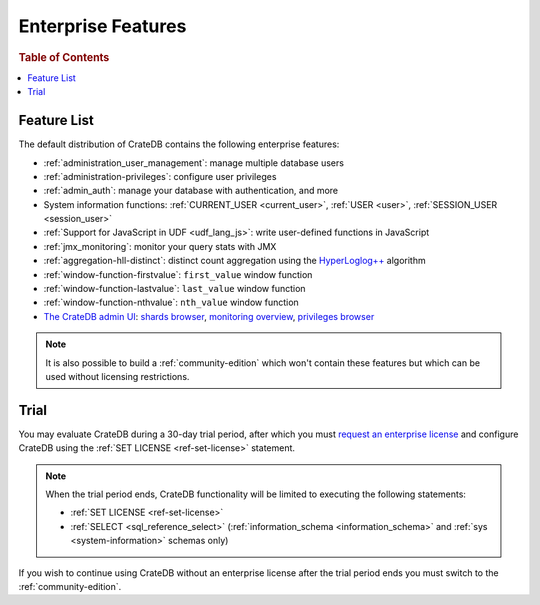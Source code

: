 .. _enterprise_features:

===================
Enterprise Features
===================

.. rubric:: Table of Contents

.. contents::
   :local:

Feature List
============

The default distribution of CrateDB contains the following enterprise features:


- :ref:`administration_user_management`: manage multiple database users
- :ref:`administration-privileges`: configure user privileges
- :ref:`admin_auth`: manage your database with authentication, and
  more
- System information functions: :ref:`CURRENT_USER <current_user>`,
  :ref:`USER <user>`, :ref:`SESSION_USER <session_user>`
- :ref:`Support for JavaScript in UDF <udf_lang_js>`: write user-defined
  functions in JavaScript
- :ref:`jmx_monitoring`: monitor your query stats with JMX
- :ref:`aggregation-hll-distinct`: distinct count aggregation using the
  `HyperLoglog++`_ algorithm
- :ref:`window-function-firstvalue`: ``first_value`` window function
- :ref:`window-function-lastvalue`: ``last_value`` window function
- :ref:`window-function-nthvalue`: ``nth_value`` window function
- `The CrateDB admin UI`_: `shards browser`_, `monitoring overview`_,
  `privileges browser`_


.. note::

   It is also possible to build a :ref:`community-edition` which won't contain
   these features but which can be used without licensing restrictions.

.. _enterprise_trial:

Trial
=====

You may evaluate CrateDB during a 30-day trial period, after which you must
`request an enterprise license`_ and configure CrateDB using the :ref:`SET
LICENSE <ref-set-license>` statement.

.. NOTE::

    When the trial period ends, CrateDB functionality will be limited to
    executing the following statements:

    - :ref:`SET LICENSE <ref-set-license>`

    - :ref:`SELECT <sql_reference_select>` (:ref:`information_schema
      <information_schema>` and :ref:`sys <system-information>` schemas only)

If you wish to continue using CrateDB without an enterprise license after the
trial period ends you must switch to the :ref:`community-edition`.

.. _enterprise license: https://crate.io/products/cratedb-editions/
.. _HyperLogLog++: https://research.google.com/pubs/pub40671.html
.. _monitoring overview: https://crate.io/docs/clients/admin-ui/en/latest/monitoring.html
.. _privileges browser: https://crate.io/docs/clients/admin-ui/en/latest/privileges.html
.. _request an enterprise license: https://crate.io/pricing/#contactsales
.. _shards browser: https://crate.io/docs/clients/admin-ui/en/latest/shards.html#shards
.. _The CrateDB admin UI: https://crate.io/docs/clients/admin-ui/en/latest/index.html
